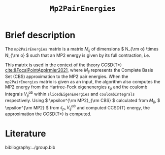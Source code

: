 :PROPERTIES:
:ID: Mp2PairEnergies
:END:
#+title: =Mp2PairEnergies=
#+OPTIONS: toc:nil

* Brief description

The =mp2PairEnergies= matrix is a matrix \( M_{ij} \)
of dimensions \( N_{\rm o} \times N_{\rm o}  \) such that
an MP2 energy is given by its full contraction, i.e.
\begin{equation}
\epsilon^{\mathrm{MP2}} = \sum_{ij} M_{ij}.
\end{equation}
This matrix is used in the context of the theory
CCSD(T*) [[cite:&FocalPointAppIrmler2021]],
where \( M_{ij} \) represents the Complete Basis Set (CBS) approximation to the MP2 pair energies.
When the =mp2PairEnergies= matrix is given as an input, the algorithm also computes the MP2 energy
from the Hartree-Fock eigenenergies \( \epsilon_p \) and the coulomb integrals
\( V^{ab}_{ij} \) within =slicedEigenEnergies= and =coulombIntegrals= respectively.
Using \( \epsilon^{\rm MP2}_{\rm CBS} \) calculated from \( M_{ij} \),
\( \epsilon^{\rm MP2} \) from \( \epsilon_p,  V^{ab}_{ij} \)
and computed CCSD(T) energy, the approximation
the CCSD(T*) is computed.



* Literature
bibliography:../group.bib


